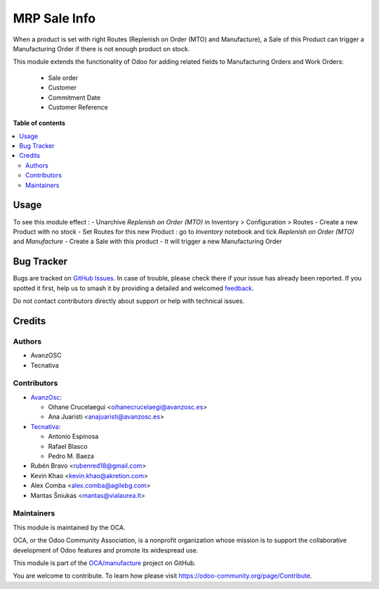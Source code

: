 =============
MRP Sale Info
=============

.. 
   !!!!!!!!!!!!!!!!!!!!!!!!!!!!!!!!!!!!!!!!!!!!!!!!!!!!
   !! This file is generated by oca-gen-addon-readme !!
   !! changes will be overwritten.                   !!
   !!!!!!!!!!!!!!!!!!!!!!!!!!!!!!!!!!!!!!!!!!!!!!!!!!!!
   !! source digest: sha256:0b9b018d3244844e65691844457e6cd19fd9cc54b944c030bbb39dac83f508fc
   !!!!!!!!!!!!!!!!!!!!!!!!!!!!!!!!!!!!!!!!!!!!!!!!!!!!

.. |badge1| image:: https://img.shields.io/badge/maturity-Beta-yellow.png
    :target: https://odoo-community.org/page/development-status
    :alt: Beta
.. |badge2| image:: https://img.shields.io/badge/licence-AGPL--3-blue.png
    :target: http://www.gnu.org/licenses/agpl-3.0-standalone.html
    :alt: License: AGPL-3
.. |badge3| image:: https://img.shields.io/badge/github-OCA%2Fmanufacture-lightgray.png?logo=github
    :target: https://github.com/OCA/manufacture/tree/16.0/mrp_sale_info
    :alt: OCA/manufacture
.. |badge4| image:: https://img.shields.io/badge/weblate-Translate%20me-F47D42.png
    :target: https://translation.odoo-community.org/projects/manufacture-16-0/manufacture-16-0-mrp_sale_info
    :alt: Translate me on Weblate
.. |badge5| image:: https://img.shields.io/badge/runboat-Try%20me-875A7B.png
    :target: https://runboat.odoo-community.org/builds?repo=OCA/manufacture&target_branch=16.0
    :alt: Try me on Runboat

|badge1| |badge2| |badge3| |badge4| |badge5|

When a product is set with right Routes (Replenish on Order (MTO) and Manufacture), a Sale
of this Product can trigger a Manufacturing Order if there is not enough product on stock.

This module extends the functionality of Odoo for adding related fields to
Manufacturing Orders and Work Orders:

  * Sale order
  * Customer
  * Commitment Date
  * Customer Reference


**Table of contents**

.. contents::
   :local:

Usage
=====

To see this module effect :
- Unarchive `Replenish on Order (MTO)` in Inventory > Configuration > Routes
- Create a new Product with no stock
- Set Routes for this new Product : go to `Inventory` notebook and tick `Replenish on Order (MTO)` and `Manufacture`
- Create a Sale with this product
- It will trigger a new Manufacturing Order

.. figure:: https://raw.githubusercontent.com/OCA/manufacture/16.0/mrp_sale_info/static/description/bom_purchase_printing_wizard.png

.. figure:: https://raw.githubusercontent.com/OCA/manufacture/16.0/mrp_sale_info/static/description/sale_order_production_order_link.jpeg

Bug Tracker
===========

Bugs are tracked on `GitHub Issues <https://github.com/OCA/manufacture/issues>`_.
In case of trouble, please check there if your issue has already been reported.
If you spotted it first, help us to smash it by providing a detailed and welcomed
`feedback <https://github.com/OCA/manufacture/issues/new?body=module:%20mrp_sale_info%0Aversion:%2016.0%0A%0A**Steps%20to%20reproduce**%0A-%20...%0A%0A**Current%20behavior**%0A%0A**Expected%20behavior**>`_.

Do not contact contributors directly about support or help with technical issues.

Credits
=======

Authors
~~~~~~~

* AvanzOSC
* Tecnativa

Contributors
~~~~~~~~~~~~

* `AvanzOsc <http://www.avanzosc.es>`_:

  * Oihane Crucelaegui <oihanecrucelaegi@avanzosc.es>
  * Ana Juaristi <anajuaristi@avanzosc.es>
* `Tecnativa <https://www.tecnativa.com>`_:

  * Antonio Espinosa
  * Rafael Blasco
  * Pedro M. Baeza
* Rubén Bravo <rubenred18@gmail.com>
* Kevin Khao <kevin.khao@akretion.com>
* Alex Comba <alex.comba@agilebg.com>
* Mantas Šniukas <mantas@vialaurea.lt>

Maintainers
~~~~~~~~~~~

This module is maintained by the OCA.

.. image:: https://odoo-community.org/logo.png
   :alt: Odoo Community Association
   :target: https://odoo-community.org

OCA, or the Odoo Community Association, is a nonprofit organization whose
mission is to support the collaborative development of Odoo features and
promote its widespread use.

This module is part of the `OCA/manufacture <https://github.com/OCA/manufacture/tree/16.0/mrp_sale_info>`_ project on GitHub.

You are welcome to contribute. To learn how please visit https://odoo-community.org/page/Contribute.
